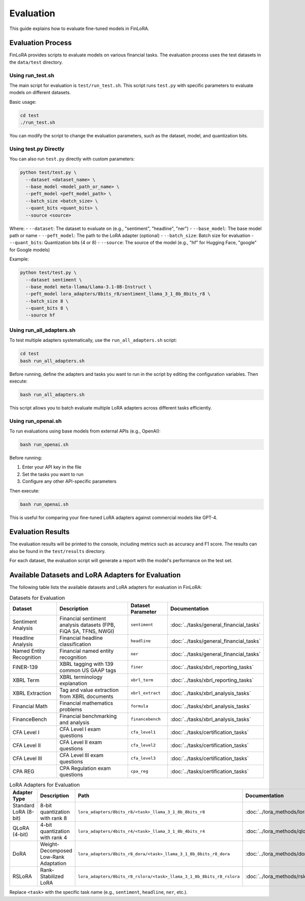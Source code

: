 Evaluation
===========

This guide explains how to evaluate fine-tuned models in FinLoRA.

Evaluation Process
----------------

FinLoRA provides scripts to evaluate models on various financial tasks. The evaluation process uses the test datasets in the ``data/test`` directory.

Using run_test.sh
^^^^^^^^^^^^^^^

The main script for evaluation is ``test/run_test.sh``. This script runs ``test.py`` with specific parameters to evaluate models on different datasets.

Basic usage:

.. code-block:: bash

   cd test
   ./run_test.sh

You can modify the script to change the evaluation parameters, such as the dataset, model, and quantization bits.

Using test.py Directly
^^^^^^^^^^^^^^^^^^^

You can also run ``test.py`` directly with custom parameters:

.. code-block:: bash

   python test/test.py \
     --dataset <dataset_name> \
     --base_model <model_path_or_name> \
     --peft_model <peft_model_path> \
     --batch_size <batch_size> \
     --quant_bits <quant_bits> \
     --source <source>

Where:
- ``--dataset``: The dataset to evaluate on (e.g., "sentiment", "headline", "ner")
- ``--base_model``: The base model path or name
- ``--peft_model``: The path to the LoRA adapter (optional)
- ``--batch_size``: Batch size for evaluation
- ``--quant_bits``: Quantization bits (4 or 8)
- ``--source``: The source of the model (e.g., "hf" for Hugging Face, "google" for Google models)

Example:

.. code-block:: bash

   python test/test.py \
     --dataset sentiment \
     --base_model meta-llama/Llama-3.1-8B-Instruct \
     --peft_model lora_adapters/8bits_r8/sentiment_llama_3_1_8b_8bits_r8 \
     --batch_size 8 \
     --quant_bits 8 \
     --source hf

Using run_all_adapters.sh
^^^^^^^^^^^^^^^^^^^^^^^^^

To test multiple adapters systematically, use the ``run_all_adapters.sh`` script:

.. code-block:: bash

   cd test
   bash run_all_adapters.sh

Before running, define the adapters and tasks you want to run in the script by editing the configuration variables. Then execute:

.. code-block:: bash

   bash run_all_adapters.sh

This script allows you to batch evaluate multiple LoRA adapters across different tasks efficiently.

Using run_openai.sh
^^^^^^^^^^^^^^^^^^

To run evaluations using base models from external APIs (e.g., OpenAI):

.. code-block:: bash

   bash run_openai.sh

Before running:

1. Enter your API key in the file
2. Set the tasks you want to run
3. Configure any other API-specific parameters

Then execute:

.. code-block:: bash

   bash run_openai.sh

This is useful for comparing your fine-tuned LoRA adapters against commercial models like GPT-4.

Evaluation Results
---------------

The evaluation results will be printed to the console, including metrics such as accuracy and F1 score. The results can also be found in the ``test/results`` directory.

For each dataset, the evaluation script will generate a report with the model's performance on the test set.

Available Datasets and LoRA Adapters for Evaluation
--------------------------------------------------

The following table lists the available datasets and LoRA adapters for evaluation in FinLoRA:

.. list-table:: Datasets for Evaluation
   :widths: auto
   :header-rows: 1

   * - Dataset
     - Description
     - Dataset Parameter
     - Documentation
   * - Sentiment Analysis
     - Financial sentiment analysis datasets (FPB, FiQA SA, TFNS, NWGI)
     - ``sentiment``
     - :doc:`../tasks/general_financial_tasks`
   * - Headline Analysis
     - Financial headline classification
     - ``headline``
     - :doc:`../tasks/general_financial_tasks`
   * - Named Entity Recognition
     - Financial named entity recognition
     - ``ner``
     - :doc:`../tasks/general_financial_tasks`
   * - FiNER-139
     - XBRL tagging with 139 common US GAAP tags
     - ``finer``
     - :doc:`../tasks/xbrl_reporting_tasks`
   * - XBRL Term
     - XBRL terminology explanation
     - ``xbrl_term``
     - :doc:`../tasks/xbrl_reporting_tasks`
   * - XBRL Extraction
     - Tag and value extraction from XBRL documents
     - ``xbrl_extract``
     - :doc:`../tasks/xbrl_analysis_tasks`
   * - Financial Math
     - Financial mathematics problems
     - ``formula``
     - :doc:`../tasks/xbrl_analysis_tasks`
   * - FinanceBench
     - Financial benchmarking and analysis
     - ``financebench``
     - :doc:`../tasks/xbrl_analysis_tasks`
   * - CFA Level I
     - CFA Level I exam questions
     - ``cfa_level1``
     - :doc:`../tasks/certification_tasks`
   * - CFA Level II
     - CFA Level II exam questions
     - ``cfa_level2``
     - :doc:`../tasks/certification_tasks`
   * - CFA Level III
     - CFA Level III exam questions
     - ``cfa_level3``
     - :doc:`../tasks/certification_tasks`
   * - CPA REG
     - CPA Regulation exam questions
     - ``cpa_reg``
     - :doc:`../tasks/certification_tasks`

.. list-table:: LoRA Adapters for Evaluation
   :widths: auto
   :header-rows: 1

   * - Adapter Type
     - Description
     - Path
     - Documentation
   * - Standard LoRA (8-bit)
     - 8-bit quantization with rank 8
     - ``lora_adapters/8bits_r8/<task>_llama_3_1_8b_8bits_r8``
     - :doc:`../lora_methods/lora_methods`
   * - QLoRA (4-bit)
     - 4-bit quantization with rank 4
     - ``lora_adapters/4bits_r4/<task>_llama_3_1_8b_4bits_r4``
     - :doc:`../lora_methods/qlora`
   * - DoRA
     - Weight-Decomposed Low-Rank Adaptation
     - ``lora_adapters/8bits_r8_dora/<task>_llama_3_1_8b_8bits_r8_dora``
     - :doc:`../lora_methods/dora`
   * - RSLoRA
     - Rank-Stabilized LoRA
     - ``lora_adapters/8bits_r8_rslora/<task>_llama_3_1_8b_8bits_r8_rslora``
     - :doc:`../lora_methods/rslora`

Replace ``<task>`` with the specific task name (e.g., ``sentiment``, ``headline``, ``ner``, etc.).
